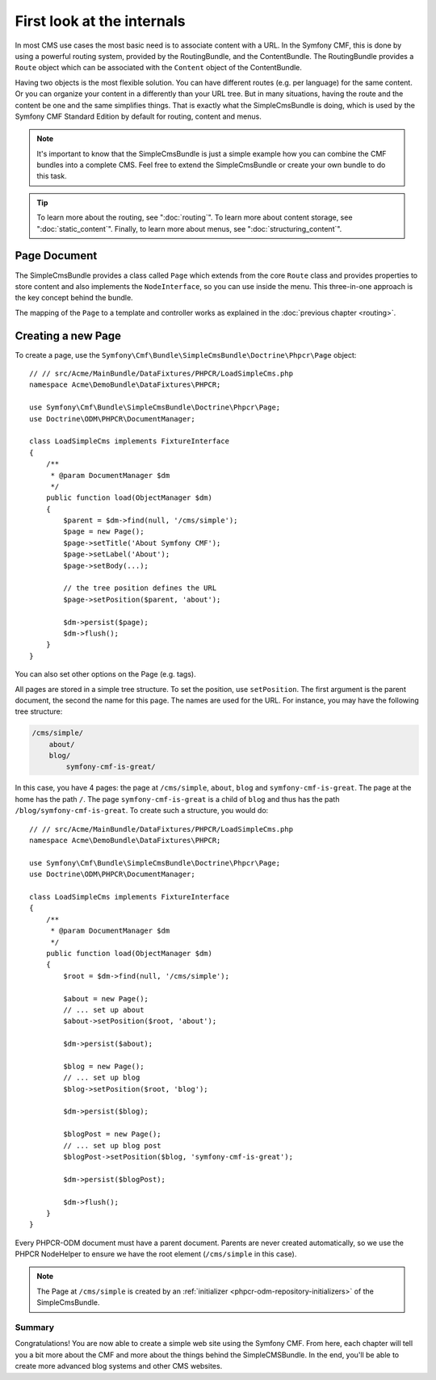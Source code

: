 .. index::
    single: SimpleCms

First look at the internals
===========================

In most CMS use cases the most basic need is to associate content with a URL.
In the Symfony CMF, this is done by using a powerful routing system, provided
by the RoutingBundle, and the ContentBundle. The RoutingBundle provides a
``Route`` object which can be associated with the ``Content`` object of the
ContentBundle.

Having two objects is the most flexible solution. You can have different
routes (e.g. per language) for the same content. Or you can organize your
content in a differently than your URL tree. But in many situations,
having the route and the content be one and the same simplifies things. That
is exactly what the SimpleCmsBundle is doing, which is used by the Symfony
CMF Standard Edition by default for routing, content and menus.

.. note::

    It's important to know that the SimpleCmsBundle is just a simple example
    how you can combine the CMF bundles into a complete CMS. Feel free to
    extend the SimpleCmsBundle or create your own bundle to do this task.

.. tip::

    To learn more about the routing, see ":doc:`routing`". To learn more about
    content storage, see ":doc:`static_content`". Finally, to learn more about
    menus, see ":doc:`structuring_content`".

Page Document
~~~~~~~~~~~~~

The SimpleCmsBundle provides a class called ``Page`` which extends from the core
``Route`` class and provides properties to store content and also implements the
``NodeInterface``, so you can use inside the menu. This three-in-one approach is
the key concept behind the bundle.

The mapping of the ``Page`` to a template and controller works as explained in
the :doc:`previous chapter <routing>`.

Creating a new Page
~~~~~~~~~~~~~~~~~~~

To create a page, use the
``Symfony\Cmf\Bundle\SimpleCmsBundle\Doctrine\Phpcr\Page`` object::

    // // src/Acme/MainBundle/DataFixtures/PHPCR/LoadSimpleCms.php
    namespace Acme\DemoBundle\DataFixtures\PHPCR;

    use Symfony\Cmf\Bundle\SimpleCmsBundle\Doctrine\Phpcr\Page;
    use Doctrine\ODM\PHPCR\DocumentManager;

    class LoadSimpleCms implements FixtureInterface
    {
        /**
         * @param DocumentManager $dm
         */
        public function load(ObjectManager $dm)
        {
            $parent = $dm->find(null, '/cms/simple');
            $page = new Page();
            $page->setTitle('About Symfony CMF');
            $page->setLabel('About');
            $page->setBody(...);

            // the tree position defines the URL
            $page->setPosition($parent, 'about');

            $dm->persist($page);
            $dm->flush();
        }
    }

You can also set other options on the Page (e.g. tags).

All pages are stored in a simple tree structure. To set the position, use
``setPosition``. The first argument is the parent document, the second the
name for this page. The names are used for the URL. For instance, you may
have the following tree structure:

.. code-block:: text

    /cms/simple/
        about/
        blog/
            symfony-cmf-is-great/

In this case, you have 4 pages: the page at ``/cms/simple``, ``about``,
``blog`` and ``symfony-cmf-is-great``. The page at the home has the path
``/``. The page ``symfony-cmf-is-great`` is a child of ``blog`` and thus
has the path ``/blog/symfony-cmf-is-great``. To create such a
structure, you would do::


    // // src/Acme/MainBundle/DataFixtures/PHPCR/LoadSimpleCms.php
    namespace Acme\DemoBundle\DataFixtures\PHPCR;

    use Symfony\Cmf\Bundle\SimpleCmsBundle\Doctrine\Phpcr\Page;
    use Doctrine\ODM\PHPCR\DocumentManager;

    class LoadSimpleCms implements FixtureInterface
    {
        /**
         * @param DocumentManager $dm
         */
        public function load(ObjectManager $dm)
        {
            $root = $dm->find(null, '/cms/simple');

            $about = new Page();
            // ... set up about
            $about->setPosition($root, 'about');

            $dm->persist($about);

            $blog = new Page();
            // ... set up blog
            $blog->setPosition($root, 'blog');

            $dm->persist($blog);

            $blogPost = new Page();
            // ... set up blog post
            $blogPost->setPosition($blog, 'symfony-cmf-is-great');

            $dm->persist($blogPost);

            $dm->flush();
        }
    }

Every PHPCR-ODM document must have a parent document. Parents are never
created automatically, so we use the PHPCR NodeHelper to ensure we have
the root element (``/cms/simple`` in this case).

.. note::

    The Page at ``/cms/simple`` is created by an
    :ref:`initializer <phpcr-odm-repository-initializers>` of the
    SimpleCmsBundle.

Summary
-------

Congratulations! You are now able to create a simple web site using the
Symfony CMF. From here, each chapter will tell you a bit more about the CMF
and more about the things behind the SimpleCMSBundle. In the end, you'll be
able to create more advanced blog systems and other CMS websites.
